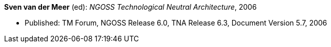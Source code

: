 *Sven van der Meer* (ed): _NGOSS Technological Neutral Architecture_, 2006

* Published: TM Forum, NGOSS Release 6.0, TNA Release 6.3, Document Version 5.7, 2006


